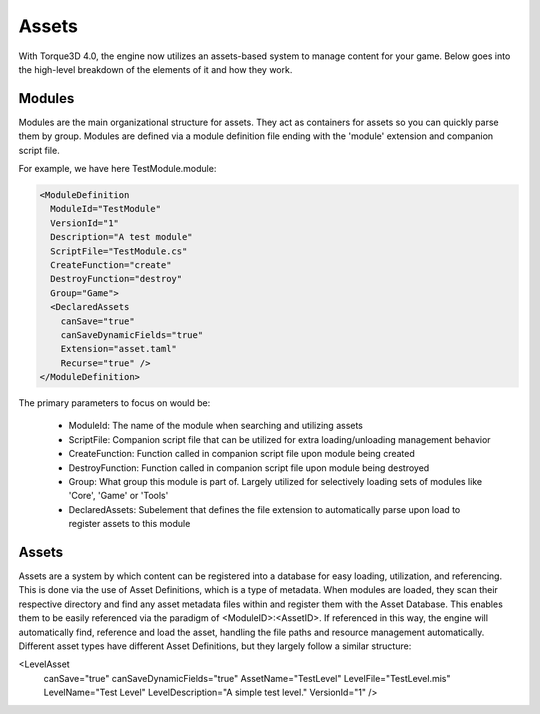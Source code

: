 Assets
========

With Torque3D 4.0, the engine now utilizes an assets-based system to manage content for your game. 
Below goes into the high-level breakdown of the elements of it and how they work.

Modules
------------
Modules are the main organizational structure for assets. They act as containers for assets so you
can quickly parse them by group. Modules are defined via a module definition file ending with the 'module' extension and companion script file.

For example, we have here TestModule.module:

.. code-block:: xml

  <ModuleDefinition
    ModuleId="TestModule"
    VersionId="1"
    Description="A test module"
    ScriptFile="TestModule.cs"
    CreateFunction="create"
    DestroyFunction="destroy"
    Group="Game">
    <DeclaredAssets
      canSave="true"
      canSaveDynamicFields="true"
      Extension="asset.taml"
      Recurse="true" />
  </ModuleDefinition>

The primary parameters to focus on would be:

  * ModuleId: The name of the module when searching and utilizing assets
  * ScriptFile: Companion script file that can be utilized for extra loading/unloading management behavior
  * CreateFunction: Function called in companion script file upon module being created
  * DestroyFunction: Function called in companion script file upon module being destroyed
  * Group: What group this module is part of. Largely utilized for selectively loading sets of modules like 'Core', 'Game' or 'Tools'
  * DeclaredAssets: Subelement that defines the file extension to automatically parse upon load to register assets to this module

Assets
------------
Assets are a system by which content can be registered into a database for easy loading, utilization, and referencing.
This is done via the use of Asset Definitions, which is a type of metadata. When modules are loaded, they scan
their respective directory and find any asset metadata files within and register them with the Asset Database. This enables them
to be easily referenced via the paradigm of <ModuleID>:<AssetID>. If referenced in this way, the engine will automatically find, reference
and load the asset, handling the file paths and resource management automatically. Different asset types have different Asset Definitions,
but they largely follow a similar structure:

.. code-block:: xml

<LevelAsset
    canSave="true"
    canSaveDynamicFields="true"
    AssetName="TestLevel"
    LevelFile="TestLevel.mis"
    LevelName="Test Level"
    LevelDescription="A simple test level."
    VersionId="1" />

